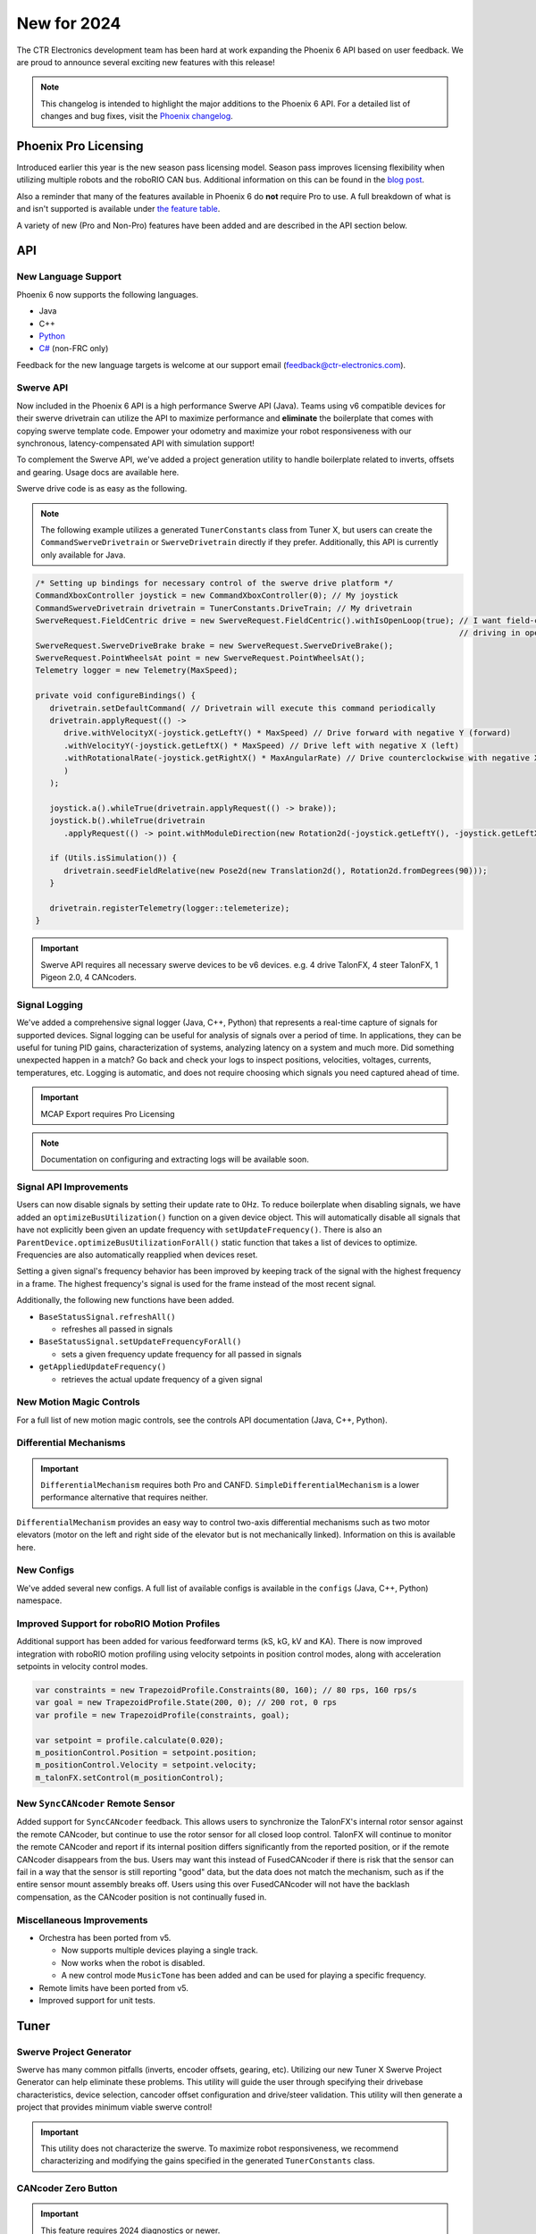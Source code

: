 New for 2024
============

The CTR Electronics development team has been hard at work expanding the Phoenix 6 API based on user feedback. We are proud to announce several exciting new features with this release!

.. note:: This changelog is intended to highlight the major additions to the Phoenix 6 API. For a detailed list of changes and bug fixes, visit the `Phoenix changelog <https://api.ctr-electronics.com/changelog>`__.

Phoenix Pro Licensing
---------------------

Introduced earlier this year is the new season pass licensing model. Season pass improves licensing flexibility when utilizing multiple robots and the roboRIO CAN bus. Additional information on this can be found in the `blog post <https://store.ctr-electronics.com/blog/phoenix-pro-licensing-announcing-season-pass/>`__.

Also a reminder that many of the features available in Phoenix 6 do **not** require Pro to use. A full breakdown of what is and isn't supported is available under `the feature table <docs/migration/new-to-phoenix:feature breakdown>`__.

A variety of new (Pro and Non-Pro) features have been added and are described in the API section below.

API
---

New Language Support
^^^^^^^^^^^^^^^^^^^^

Phoenix 6 now supports the following languages.

- Java
- C++
- `Python <https://pypi.org/project/phoenix6/>`__
- `C# <https://www.nuget.org/packages/Phoenix6/>`__ (non-FRC only)

Feedback for the new language targets is welcome at our support email (`feedback@ctr-electronics.com <mailto:feedback@ctr-electronics.com>`__).

Swerve API
^^^^^^^^^^

Now included in the Phoenix 6 API is a high performance Swerve API (Java). Teams using v6 compatible devices for their swerve drivetrain can utilize the API to maximize performance and **eliminate** the boilerplate that comes with copying swerve template code. Empower your odometry and maximize your robot responsiveness with our synchronous, latency-compensated API with simulation support!

To complement the Swerve API, we've added a project generation utility to handle boilerplate related to inverts, offsets and gearing. Usage docs are available here.

Swerve drive code is as easy as the following.

.. note:: The following example utilizes a generated ``TunerConstants`` class from Tuner X, but users can create the ``CommandSwerveDrivetrain`` or ``SwerveDrivetrain`` directly if they prefer. Additionally, this API is currently only available for Java.

.. code-block:: java

   /* Setting up bindings for necessary control of the swerve drive platform */
   CommandXboxController joystick = new CommandXboxController(0); // My joystick
   CommandSwerveDrivetrain drivetrain = TunerConstants.DriveTrain; // My drivetrain
   SwerveRequest.FieldCentric drive = new SwerveRequest.FieldCentric().withIsOpenLoop(true); // I want field-centric
                                                                                             // driving in open loop
   SwerveRequest.SwerveDriveBrake brake = new SwerveRequest.SwerveDriveBrake();
   SwerveRequest.PointWheelsAt point = new SwerveRequest.PointWheelsAt();
   Telemetry logger = new Telemetry(MaxSpeed);

   private void configureBindings() {
      drivetrain.setDefaultCommand( // Drivetrain will execute this command periodically
      drivetrain.applyRequest(() ->
         drive.withVelocityX(-joystick.getLeftY() * MaxSpeed) // Drive forward with negative Y (forward)
         .withVelocityY(-joystick.getLeftX() * MaxSpeed) // Drive left with negative X (left)
         .withRotationalRate(-joystick.getRightX() * MaxAngularRate) // Drive counterclockwise with negative X (left)
         )
      );

      joystick.a().whileTrue(drivetrain.applyRequest(() -> brake));
      joystick.b().whileTrue(drivetrain
         .applyRequest(() -> point.withModuleDirection(new Rotation2d(-joystick.getLeftY(), -joystick.getLeftX()))));

      if (Utils.isSimulation()) {
         drivetrain.seedFieldRelative(new Pose2d(new Translation2d(), Rotation2d.fromDegrees(90)));
      }

      drivetrain.registerTelemetry(logger::telemeterize);
   }

.. figure:: images/swerve-simulation-video.*
   :alt: GIF showing swerve simulation support

.. important:: Swerve API requires all necessary swerve devices to be v6 devices. e.g. 4 drive TalonFX, 4 steer TalonFX, 1 Pigeon 2.0, 4 CANcoders.

Signal Logging
^^^^^^^^^^^^^^

We've added a comprehensive signal logger (Java, C++, Python) that represents a real-time capture of signals for supported devices. Signal logging can be useful for analysis of signals over a period of time. In applications, they can be useful for tuning PID gains, characterization of systems, analyzing latency on a system and much more. Did something unexpected happen in a match? Go back and check your logs to inspect positions, velocities, voltages, currents, temperatures, etc. Logging is automatic, and does not require choosing which signals you need captured ahead of time.

.. important:: MCAP Export requires Pro Licensing

.. note:: Documentation on configuring and extracting logs will be available soon.

.. grid:: 2

   .. grid-item-card:: Log Extractor

      Logs can be extracted and converted to compatible formats directly in Tuner X.

      .. image:: images/tuner-x-log-extractor.png
         :alt: Log extractor page in Tuner X

   .. grid-item-card:: Foxglove Log Analysis

      Logs can then be analyzed in Foxglove to identify hardware failures, tuning gains, etc.

      .. image:: images/foxglove-example.png
         :alt: Picture of foxglove analyzing data

Signal API Improvements
^^^^^^^^^^^^^^^^^^^^^^^

Users can now disable signals by setting their update rate to 0Hz. To reduce boilerplate when disabling signals, we have added an ``optimizeBusUtilization()`` function on a given device object. This will automatically disable all signals that have not explicitly been given an update frequency with ``setUpdateFrequency()``. There is also an ``ParentDevice.optimizeBusUtilizationForAll()`` static function that takes a list of devices to optimize. Frequencies are also automatically reapplied when devices reset.

Setting a given signal's frequency behavior has been improved by keeping track of the signal with the highest frequency in a frame. The highest frequency's signal is used for the frame instead of the most recent signal.

Additionally, the following new functions have been added.

* ``BaseStatusSignal.refreshAll()``

  * refreshes all passed in signals

* ``BaseStatusSignal.setUpdateFrequencyForAll()``

  * sets a given frequency update frequency for all passed in signals

* ``getAppliedUpdateFrequency()``

  * retrieves the actual update frequency of a given signal

New Motion Magic Controls
^^^^^^^^^^^^^^^^^^^^^^^^^

For a full list of new motion magic controls, see the controls API documentation (Java, C++, Python).

Differential Mechanisms
^^^^^^^^^^^^^^^^^^^^^^^

.. important:: ``DifferentialMechanism`` requires both Pro and CANFD. ``SimpleDifferentialMechanism`` is a lower performance alternative that requires neither.

``DifferentialMechanism`` provides an easy way to control two-axis differential mechanisms such as two motor elevators (motor on the left and right side of the elevator but is not mechanically linked). Information on this is available here.

New Configs
^^^^^^^^^^^

We've added several new configs. A full list of available configs is available in the ``configs`` (Java, C++, Python) namespace.

Improved Support for roboRIO Motion Profiles
^^^^^^^^^^^^^^^^^^^^^^^^^^^^^^^^^^^^^^^^^^^^

Additional support has been added for various feedforward terms (kS, kG, kV and KA). There is now improved integration with roboRIO motion profiling using velocity setpoints in position control modes, along with acceleration setpoints in velocity control modes.

.. code-block:: java

   var constraints = new TrapezoidProfile.Constraints(80, 160); // 80 rps, 160 rps/s
   var goal = new TrapezoidProfile.State(200, 0); // 200 rot, 0 rps
   var profile = new TrapezoidProfile(constraints, goal);

   var setpoint = profile.calculate(0.020);
   m_positionControl.Position = setpoint.position;
   m_positionControl.Velocity = setpoint.velocity;
   m_talonFX.setControl(m_positionControl);

New ``SyncCANcoder`` Remote Sensor
^^^^^^^^^^^^^^^^^^^^^^^^^^^^^^^^^^

Added support for ``SyncCANcoder`` feedback. This allows users to synchronize the TalonFX's internal rotor sensor against the remote CANcoder, but continue to use the rotor sensor for all closed loop control. TalonFX will continue to monitor the remote CANcoder and report if its internal position differs significantly from the reported position, or if the remote CANcoder disappears from the bus. Users may want this instead of FusedCANcoder if there is risk that the sensor can fail in a way that the sensor is still reporting "good" data, but the data does not match the mechanism, such as if the entire sensor mount assembly breaks off. Users using this over FusedCANcoder will not have the backlash compensation, as the CANcoder position is not continually fused in.

Miscellaneous Improvements
^^^^^^^^^^^^^^^^^^^^^^^^^^

* Orchestra has been ported from v5.

  * Now supports multiple devices playing a single track.
  * Now works when the robot is disabled.
  * A new control mode ``MusicTone`` has been added and can be used for playing a specific frequency.

* Remote limits have been ported from v5.
* Improved support for unit tests.

Tuner
-----

Swerve Project Generator
^^^^^^^^^^^^^^^^^^^^^^^^

Swerve has many common pitfalls (inverts, encoder offsets, gearing, etc). Utilizing our new Tuner X Swerve Project Generator can help eliminate these problems. This utility will guide the user through specifying their drivebase characteristics, device selection, cancoder offset configuration and drive/steer validation. This utility will then generate a project that provides minimum viable swerve control!

.. important:: This utility does not characterize the swerve. To maximize robot responsiveness, we recommend characterizing and modifying the gains specified in the generated ``TunerConstants`` class.

.. image:: images/tuner-swerve-page.png
   :alt: Picture of the swerve configuration page in Tuner X

.. add docs page adding information on the swerve API

CANcoder Zero Button
^^^^^^^^^^^^^^^^^^^^

.. important:: This feature requires 2024 diagnostics or newer.

CANcoders can be zeroed by pressing on the button below. This applies an offset to the encoder config and reports the applied offset to the user.

.. image:: images/tuner-zero-cancoder.png
   :alt: Picture with an arrow pointing at the zero cancoder icon
   :width: 350px

Improved Plotting
^^^^^^^^^^^^^^^^^

.. important:: This feature requires 2024 diagnostics or newer.

All signals exposed in API can now be plotted directly in Tuner X.

.. image:: images/tuner-signal-plotting.png
   :alt: Full signal plotting
